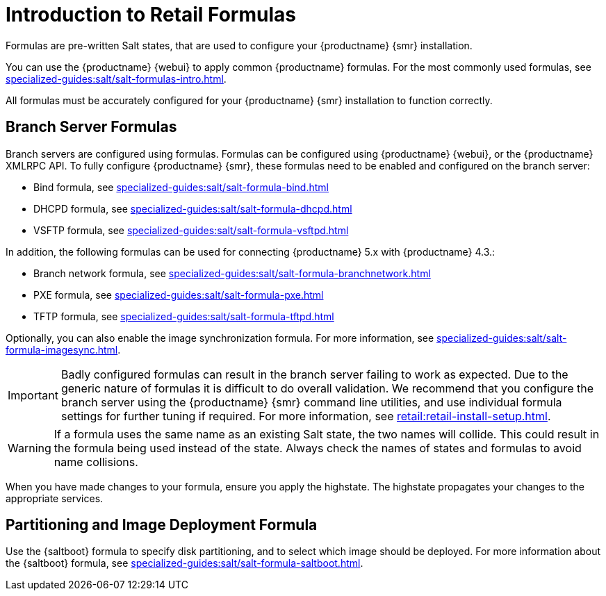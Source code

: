 [[retail-formulas]]
= Introduction to Retail Formulas

Formulas are pre-written Salt states, that are used to configure your {productname} {smr} installation.

You can use the {productname} {webui} to apply common {productname} formulas.
For the most commonly used formulas, see xref:specialized-guides:salt/salt-formulas-intro.adoc[].

All formulas must be accurately configured for your {productname} {smr} installation to function correctly.


== Branch Server Formulas

Branch servers are configured using formulas. 
Formulas can be configured using {productname} {webui}, or the {productname} XMLRPC API.
To fully configure {productname} {smr}, these formulas need to be enabled and configured on the branch server:

* Bind formula, see xref:specialized-guides:salt/salt-formula-bind.adoc[]
* DHCPD formula, see xref:specialized-guides:salt/salt-formula-dhcpd.adoc[]
* VSFTP formula, see xref:specialized-guides:salt/salt-formula-vsftpd.adoc[]

In addition, the following formulas can be used for connecting {productname} 5.x with {productname} 4.3.:

* Branch network formula, see xref:specialized-guides:salt/salt-formula-branchnetwork.adoc[]
* PXE formula, see xref:specialized-guides:salt/salt-formula-pxe.adoc[]
* TFTP formula, see xref:specialized-guides:salt/salt-formula-tftpd.adoc[]

Optionally, you can also enable the image synchronization formula.
For more information, see xref:specialized-guides:salt/salt-formula-imagesync.adoc[].

[IMPORTANT]
====
Badly configured formulas can result in the branch server failing to work as expected.
Due to the generic nature of formulas it is difficult to do overall validation.
We recommend that you configure the branch server using the {productname} {smr} command line utilities, and use individual formula settings for further tuning if required.
For more information, see xref:retail:retail-install-setup.adoc[].
====

[WARNING]
====
If a formula uses the same name as an existing Salt state, the two names will collide.
This could result in the formula being used instead of the state.
Always check the names of states and formulas to avoid name collisions.
====

When you have made changes to your formula, ensure you apply the highstate.
The highstate propagates your changes to the appropriate services.



== Partitioning and Image Deployment Formula

Use the {saltboot} formula to specify disk partitioning, and to select which image should be deployed.
For more information about the {saltboot} formula, see xref:specialized-guides:salt/salt-formula-saltboot.adoc[].
